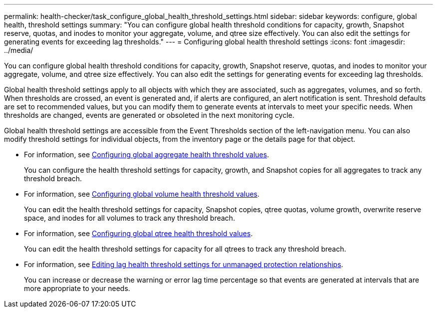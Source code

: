 ---
permalink: health-checker/task_configure_global_health_threshold_settings.html
sidebar: sidebar
keywords: configure, global health, threshold settings
summary: "You can configure global health threshold conditions for capacity, growth, Snapshot reserve, quotas, and inodes to monitor your aggregate, volume, and qtree size effectively. You can also edit the settings for generating events for exceeding lag thresholds."
---
= Configuring global health threshold settings
:icons: font
:imagesdir: ../media/

[.lead]
You can configure global health threshold conditions for capacity, growth, Snapshot reserve, quotas, and inodes to monitor your aggregate, volume, and qtree size effectively. You can also edit the settings for generating events for exceeding lag thresholds.

Global health threshold settings apply to all objects with which they are associated, such as aggregates, volumes, and so forth. When thresholds are crossed, an event is generated and, if alerts are configured, an alert notification is sent. Threshold defaults are set to recommended values, but you can modify them to generate events at intervals to meet your specific needs. When thresholds are changed, events are generated or obsoleted in the next monitoring cycle.

Global health threshold settings are accessible from the Event Thresholds section of the left-navigation menu. You can also modify threshold settings for individual objects, from the inventory page or the details page for that object.

* For information, see link:task_configure_global_aggregate_health_threshold_values.html[Configuring global aggregate health threshold values].
+
You can configure the health threshold settings for capacity, growth, and Snapshot copies for all aggregates to track any threshold breach.

* For information, see link:task_configure_global_volume_health_threshold_values.html[Configuring global volume health threshold values].
+
You can edit the health threshold settings for capacity, Snapshot copies, qtree quotas, volume growth, overwrite reserve space, and inodes for all volumes to track any threshold breach.

* For information, see link:task_configure_global_qtree_health_threshold_values.html[Configuring global qtree health threshold values].
+
You can edit the health threshold settings for capacity for all qtrees to track any threshold breach.

* For information, see link:task_configure_lag_threshold_settings_for_unmanaged_protection.html[Editing lag health threshold settings for unmanaged protection relationships].
+
You can increase or decrease the warning or error lag time percentage so that events are generated at intervals that are more appropriate to your needs.
